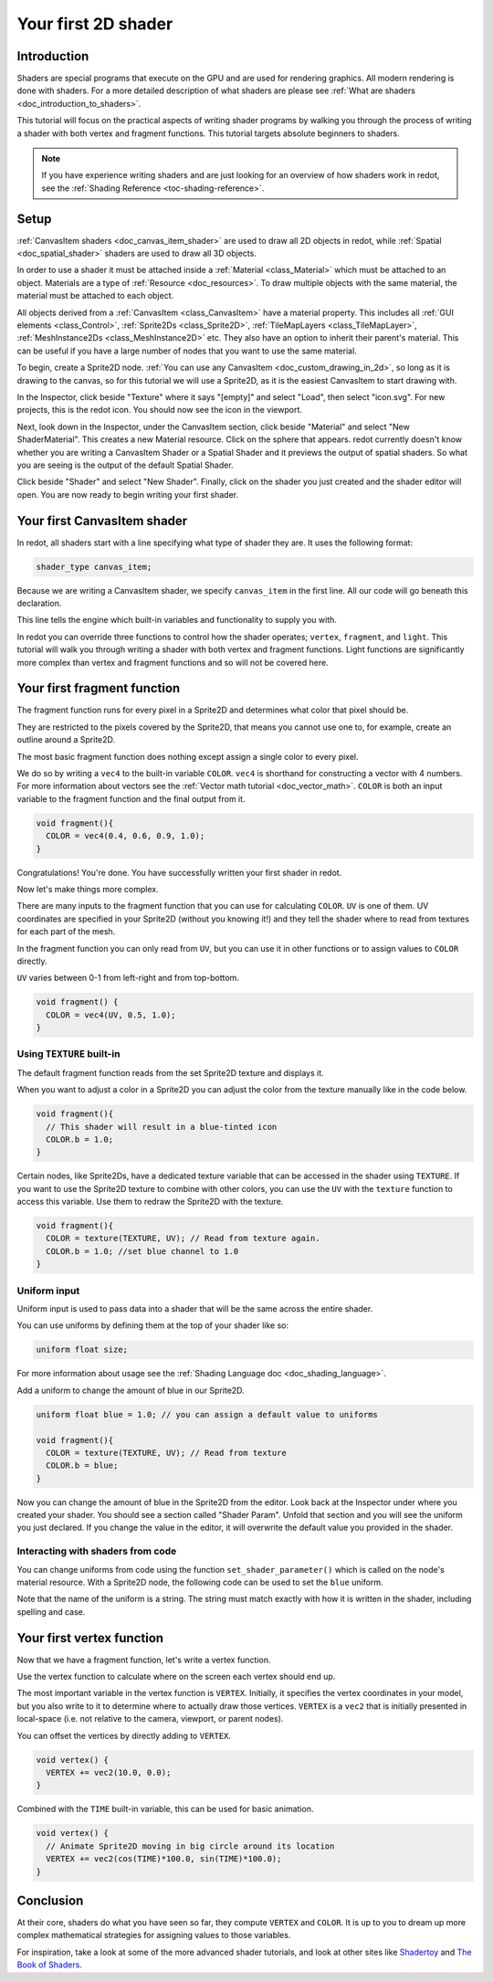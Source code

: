 .. _doc_your_first_canvasitem_shader:

Your first 2D shader
====================

Introduction
------------

Shaders are special programs that execute on the GPU and are used for rendering
graphics. All modern rendering is done with shaders. For a more detailed
description of what shaders are please see :ref:`What are shaders
<doc_introduction_to_shaders>`.

This tutorial will focus on the practical aspects of writing shader programs by
walking you through the process of writing a shader with both vertex and
fragment functions. This tutorial targets absolute beginners to shaders.

.. note:: If you have experience writing shaders and are just looking for an
          overview of how shaders work in redot, see the :ref:`Shading Reference
          <toc-shading-reference>`.

Setup
-----

:ref:`CanvasItem shaders <doc_canvas_item_shader>` are used to draw all 2D
objects in redot, while :ref:`Spatial <doc_spatial_shader>` shaders are used
to draw all 3D objects.

In order to use a shader it must be attached inside a :ref:`Material
<class_Material>` which must be attached to an object. Materials are a type of
:ref:`Resource <doc_resources>`. To draw multiple objects with the same
material, the material must be attached to each object.

All objects derived from a :ref:`CanvasItem <class_CanvasItem>` have a material
property. This includes all :ref:`GUI elements <class_Control>`, :ref:`Sprite2Ds
<class_Sprite2D>`, :ref:`TileMapLayers <class_TileMapLayer>`, :ref:`MeshInstance2Ds
<class_MeshInstance2D>` etc. They also have an option to inherit their parent's
material. This can be useful if you have a large number of nodes that you want
to use the same material.

To begin, create a Sprite2D node. :ref:`You can use any CanvasItem <doc_custom_drawing_in_2d>`,
so long as it is drawing to the canvas, so for this tutorial we will use a Sprite2D,
as it is the easiest CanvasItem to start drawing with.

In the Inspector, click beside "Texture" where it says "[empty]" and select
"Load", then select "icon.svg". For new projects, this is the redot icon. You
should now see the icon in the viewport.

Next, look down in the Inspector, under the CanvasItem section, click beside
"Material" and select "New ShaderMaterial". This creates a new Material
resource. Click on the sphere that appears. redot currently doesn't know whether
you are writing a CanvasItem Shader or a Spatial Shader and it previews the
output of spatial shaders. So what you are seeing is the output of the default
Spatial Shader.

Click beside "Shader" and select "New Shader". Finally, click on the shader
you just created and the shader editor will open. You are now ready to begin writing
your first shader.

Your first CanvasItem shader
----------------------------

In redot, all shaders start with a line specifying what type of shader they are.
It uses the following format:

.. code-block:: glsl

  shader_type canvas_item;

Because we are writing a CanvasItem shader, we specify ``canvas_item`` in the
first line. All our code will go beneath this declaration.

This line tells the engine which built-in variables and functionality to supply
you with.

In redot you can override three functions to control how the shader operates;
``vertex``, ``fragment``, and ``light``. This tutorial will walk you through
writing a shader with both vertex and fragment functions. Light functions are
significantly more complex than vertex and fragment functions and so will not be
covered here.

Your first fragment function
----------------------------

The fragment function runs for every pixel in a Sprite2D and determines what color
that pixel should be.

They are restricted to the pixels covered by the Sprite2D, that means you cannot
use one to, for example, create an outline around a Sprite2D.

The most basic fragment function does nothing except assign a single color to
every pixel.

We do so by writing a ``vec4`` to the built-in variable ``COLOR``. ``vec4`` is
shorthand for constructing a vector with 4 numbers. For more information about
vectors see the :ref:`Vector math tutorial <doc_vector_math>`. ``COLOR`` is both
an input variable to the fragment function and the final output from it.

.. code-block:: glsl

  void fragment(){
    COLOR = vec4(0.4, 0.6, 0.9, 1.0);
  }

.. image:: img/blue-box.png

Congratulations! You're done. You have successfully written your first shader in
redot.

Now let's make things more complex.

There are many inputs to the fragment function that you can use for calculating
``COLOR``. ``UV`` is one of them. UV coordinates are specified in your Sprite2D
(without you knowing it!) and they tell the shader where to read from textures
for each part of the mesh.

In the fragment function you can only read from ``UV``, but you can use it in
other functions or to assign values to ``COLOR`` directly.

``UV`` varies between 0-1 from left-right and from top-bottom.

.. image:: img/iconuv.png

.. code-block:: glsl

  void fragment() {
    COLOR = vec4(UV, 0.5, 1.0);
  }

.. image:: img/UV.png

Using ``TEXTURE`` built-in
^^^^^^^^^^^^^^^^^^^^^^^^^^

The default fragment function reads from the set Sprite2D texture and displays it.

When you want to adjust a color in a Sprite2D you can adjust the color
from the texture manually like in the code below.

.. code-block:: glsl

  void fragment(){
    // This shader will result in a blue-tinted icon
    COLOR.b = 1.0;
  }

Certain nodes, like Sprite2Ds, have a dedicated texture variable that can be accessed
in the shader using ``TEXTURE``. If you want to use the Sprite2D texture to combine
with other colors, you can use the ``UV`` with the ``texture`` function to access
this variable. Use them to redraw the Sprite2D with the texture.

.. code-block:: glsl

  void fragment(){
    COLOR = texture(TEXTURE, UV); // Read from texture again.
    COLOR.b = 1.0; //set blue channel to 1.0
  }

.. image:: img/blue-tex.png

Uniform input
^^^^^^^^^^^^^

Uniform input is used to pass data into a shader that will be the same across
the entire shader.

You can use uniforms by defining them at the top of your shader like so:

.. code-block:: glsl

  uniform float size;

For more information about usage see the :ref:`Shading Language doc
<doc_shading_language>`.

Add a uniform to change the amount of blue in our Sprite2D.

.. code-block:: glsl

  uniform float blue = 1.0; // you can assign a default value to uniforms

  void fragment(){
    COLOR = texture(TEXTURE, UV); // Read from texture
    COLOR.b = blue;
  }

Now you can change the amount of blue in the Sprite2D from the editor. Look back
at the Inspector under where you created your shader. You should see a section
called "Shader Param". Unfold that section and you will see the uniform you just
declared. If you change the value in the editor, it will overwrite the default
value you provided in the shader.

Interacting with shaders from code
^^^^^^^^^^^^^^^^^^^^^^^^^^^^^^^^^^

You can change uniforms from code using the function ``set_shader_parameter()``
which is called on the node's material resource. With a Sprite2D node, the
following code can be used to set the ``blue`` uniform.

.. tabs::
 
 .. code-tab:: gdscript

  var blue_value = 1.0
  material.set_shader_parameter("blue", blue_value)

 .. code-tab:: csharp
  
  var blueValue = 1.0;
  ((ShaderMaterial)Material).SetShaderParameter("blue", blueValue);

Note that the name of the uniform is a string. The string must match exactly
with how it is written in the shader, including spelling and case.

Your first vertex function
--------------------------

Now that we have a fragment function, let's write a vertex function.

Use the vertex function to calculate where on the screen each vertex should end
up.

The most important variable in the vertex function is ``VERTEX``. Initially, it
specifies the vertex coordinates in your model, but you also write to it to
determine where to actually draw those vertices. ``VERTEX`` is a ``vec2`` that
is initially presented in local-space (i.e. not relative to the camera,
viewport, or parent nodes).

You can offset the vertices by directly adding to ``VERTEX``.

.. code-block:: glsl

  void vertex() {
    VERTEX += vec2(10.0, 0.0);
  }

Combined with the ``TIME`` built-in variable, this can be used for basic
animation.

.. code-block:: glsl

  void vertex() {
    // Animate Sprite2D moving in big circle around its location
    VERTEX += vec2(cos(TIME)*100.0, sin(TIME)*100.0);
  }

Conclusion
----------

At their core, shaders do what you have seen so far, they compute ``VERTEX`` and
``COLOR``. It is up to you to dream up more complex mathematical strategies for
assigning values to those variables.

For inspiration, take a look at some of the more advanced shader tutorials, and
look at other sites like `Shadertoy
<https://www.shadertoy.com/results?query=&sort=popular&from=10&num=4>`_ and `The
Book of Shaders <https://thebookofshaders.com>`_.
